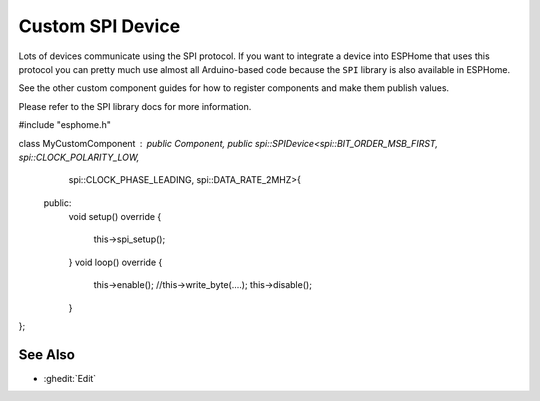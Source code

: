 Custom SPI Device
=================

Lots of devices communicate using the SPI protocol. If you want to integrate
a device into ESPHome that uses this protocol you can pretty much use almost
all Arduino-based code because the ``SPI`` library is also available in ESPHome.

See the other custom component guides for how to register components and make
them publish values.

Please refer to the SPI library docs for more information.

.. code-block:: cpp
#include "esphome.h"


class MyCustomComponent : public Component, public spi::SPIDevice<spi::BIT_ORDER_MSB_FIRST, spi::CLOCK_POLARITY_LOW,
                                                 spi::CLOCK_PHASE_LEADING, spi::DATA_RATE_2MHZ>{
 public:
  void setup() override {
    
    this->spi_setup();
  }
  void loop() override {
    
    this->enable();
    //this->write_byte(....);
    this->disable();
  }
};

See Also
--------

- :ghedit:`Edit`
